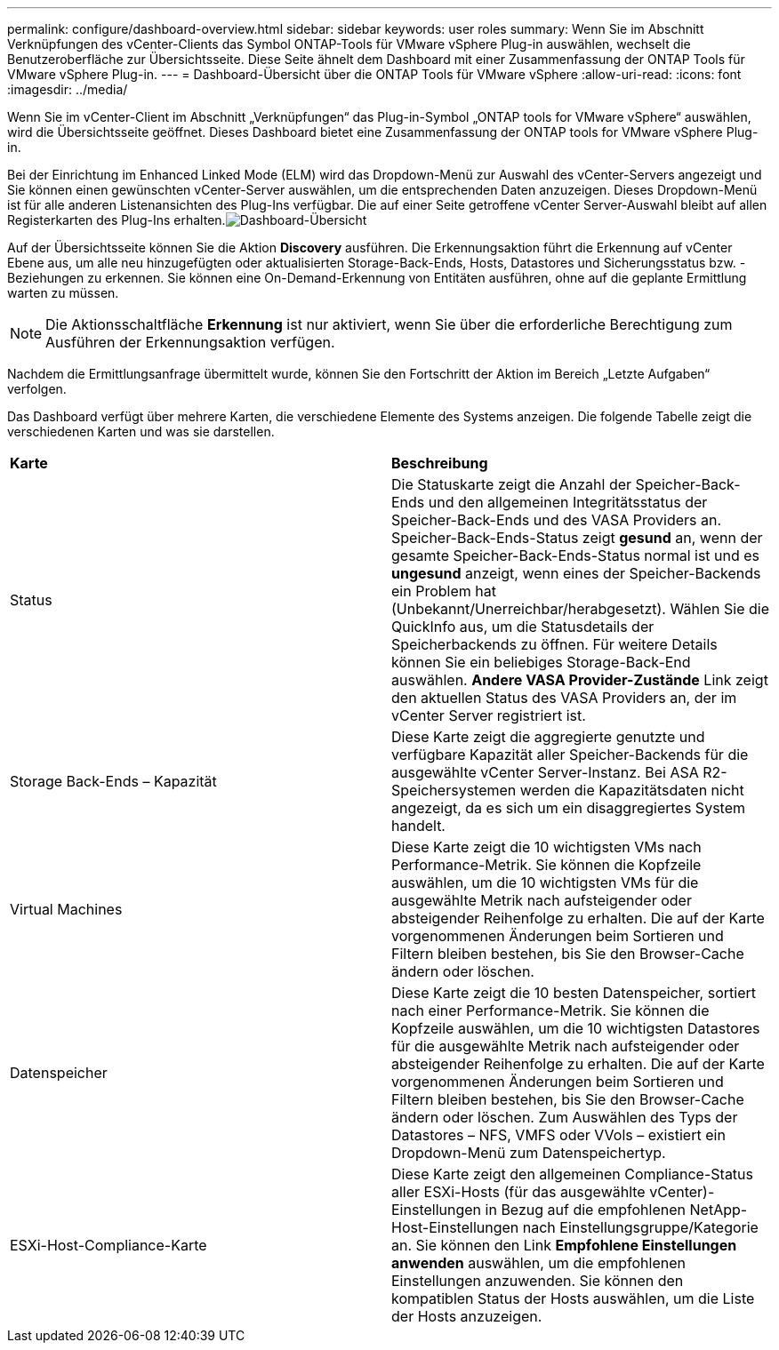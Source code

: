 ---
permalink: configure/dashboard-overview.html 
sidebar: sidebar 
keywords: user roles 
summary: Wenn Sie im Abschnitt Verknüpfungen des vCenter-Clients das Symbol ONTAP-Tools für VMware vSphere Plug-in auswählen, wechselt die Benutzeroberfläche zur Übersichtsseite. Diese Seite ähnelt dem Dashboard mit einer Zusammenfassung der ONTAP Tools für VMware vSphere Plug-in. 
---
= Dashboard-Übersicht über die ONTAP Tools für VMware vSphere
:allow-uri-read: 
:icons: font
:imagesdir: ../media/


[role="lead"]
Wenn Sie im vCenter-Client im Abschnitt „Verknüpfungen“ das Plug-in-Symbol „ONTAP tools for VMware vSphere“ auswählen, wird die Übersichtsseite geöffnet.  Dieses Dashboard bietet eine Zusammenfassung der ONTAP tools for VMware vSphere Plug-in.

Bei der Einrichtung im Enhanced Linked Mode (ELM) wird das Dropdown-Menü zur Auswahl des vCenter-Servers angezeigt und Sie können einen gewünschten vCenter-Server auswählen, um die entsprechenden Daten anzuzeigen.  Dieses Dropdown-Menü ist für alle anderen Listenansichten des Plug-Ins verfügbar. Die auf einer Seite getroffene vCenter Server-Auswahl bleibt auf allen Registerkarten des Plug-Ins erhalten.image:../media/remote-plugin-dashboard.png["Dashboard-Übersicht"]

Auf der Übersichtsseite können Sie die Aktion *Discovery* ausführen. Die Erkennungsaktion führt die Erkennung auf vCenter Ebene aus, um alle neu hinzugefügten oder aktualisierten Storage-Back-Ends, Hosts, Datastores und Sicherungsstatus bzw. -Beziehungen zu erkennen. Sie können eine On-Demand-Erkennung von Entitäten ausführen, ohne auf die geplante Ermittlung warten zu müssen.


NOTE: Die Aktionsschaltfläche *Erkennung* ist nur aktiviert, wenn Sie über die erforderliche Berechtigung zum Ausführen der Erkennungsaktion verfügen.

Nachdem die Ermittlungsanfrage übermittelt wurde, können Sie den Fortschritt der Aktion im Bereich „Letzte Aufgaben“ verfolgen.

Das Dashboard verfügt über mehrere Karten, die verschiedene Elemente des Systems anzeigen. Die folgende Tabelle zeigt die verschiedenen Karten und was sie darstellen.

|===


| *Karte* | *Beschreibung* 


| Status | Die Statuskarte zeigt die Anzahl der Speicher-Back-Ends und den allgemeinen Integritätsstatus der Speicher-Back-Ends und des VASA Providers an. Speicher-Back-Ends-Status zeigt *gesund* an, wenn der gesamte Speicher-Back-Ends-Status normal ist und es *ungesund* anzeigt, wenn eines der Speicher-Backends ein Problem hat (Unbekannt/Unerreichbar/herabgesetzt). Wählen Sie die QuickInfo aus, um die Statusdetails der Speicherbackends zu öffnen. Für weitere Details können Sie ein beliebiges Storage-Back-End auswählen. *Andere VASA Provider-Zustände* Link zeigt den aktuellen Status des VASA Providers an, der im vCenter Server registriert ist. 


| Storage Back-Ends – Kapazität | Diese Karte zeigt die aggregierte genutzte und verfügbare Kapazität aller Speicher-Backends für die ausgewählte vCenter Server-Instanz. Bei ASA R2-Speichersystemen werden die Kapazitätsdaten nicht angezeigt, da es sich um ein disaggregiertes System handelt. 


| Virtual Machines | Diese Karte zeigt die 10 wichtigsten VMs nach Performance-Metrik. Sie können die Kopfzeile auswählen, um die 10 wichtigsten VMs für die ausgewählte Metrik nach aufsteigender oder absteigender Reihenfolge zu erhalten. Die auf der Karte vorgenommenen Änderungen beim Sortieren und Filtern bleiben bestehen, bis Sie den Browser-Cache ändern oder löschen. 


| Datenspeicher | Diese Karte zeigt die 10 besten Datenspeicher, sortiert nach einer Performance-Metrik. Sie können die Kopfzeile auswählen, um die 10 wichtigsten Datastores für die ausgewählte Metrik nach aufsteigender oder absteigender Reihenfolge zu erhalten. Die auf der Karte vorgenommenen Änderungen beim Sortieren und Filtern bleiben bestehen, bis Sie den Browser-Cache ändern oder löschen. Zum Auswählen des Typs der Datastores – NFS, VMFS oder VVols – existiert ein Dropdown-Menü zum Datenspeichertyp. 


| ESXi-Host-Compliance-Karte | Diese Karte zeigt den allgemeinen Compliance-Status aller ESXi-Hosts (für das ausgewählte vCenter)-Einstellungen in Bezug auf die empfohlenen NetApp-Host-Einstellungen nach Einstellungsgruppe/Kategorie an. Sie können den Link *Empfohlene Einstellungen anwenden* auswählen, um die empfohlenen Einstellungen anzuwenden. Sie können den kompatiblen Status der Hosts auswählen, um die Liste der Hosts anzuzeigen. 
|===